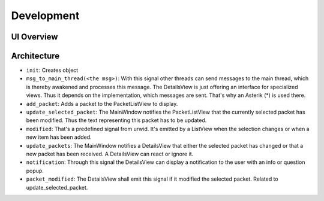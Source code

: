 Development
=============

UI Overview
-----------

.. image:: graphics/packet_viewer_ui_overview.*

Architecture
---------------------

.. image:: graphics/packet_viewer_architecture_overview.*

* ``init``: Creates object

* ``msg_to_main_thread(<the msg>)``: With this signal other threads can send messages to the main thread, which is thereby awakened and processes this message. The DetailsView is just offering an interface for specialized views. Thus it depends on the implementation, which messages are sent. That's why an Asterik (*) is used there.

* ``add_packet``: Adds a packet to the PacketListView to display.

* ``update_selected_packet``: The MainWindow notifies the PacketListView that the currently selected packet has been modified. Thus the text representing this packet has to be updated.

* ``modified``: That's a predefined signal from urwid. It's emitted by a ListView when the selection changes or when a new item has been added.

* ``update_packets``: The MainWindow notifies a DetailsView that either the selected packet has changed or that a new packet has been received. A DetailsView can react or ignore it.

* ``notification``: Through this signal the DetailsView can display a notification to the user with an info or question popup.

* ``packet_modified``: The DetailsView shall emit this signal if it modified the selected packet. Related to update_selected_packet.
